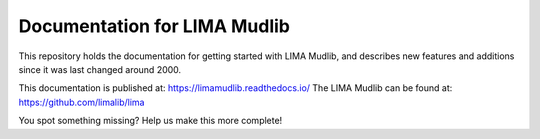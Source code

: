 Documentation for LIMA Mudlib
=============================

This repository holds the documentation for getting started with LIMA Mudlib,
and describes new features and additions since it was last changed around 2000.

This documentation is published at: https://limamudlib.readthedocs.io/
The LIMA Mudlib can be found at: https://github.com/limalib/lima

You spot something missing? Help us make this more complete! 
